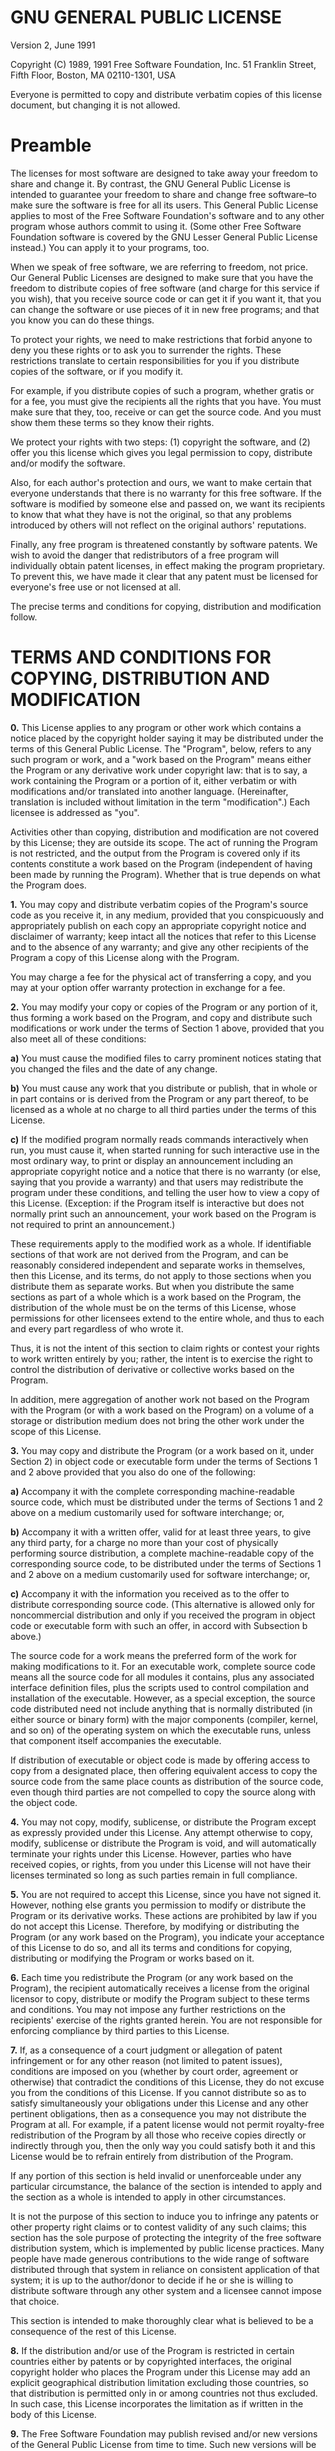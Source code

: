 * GNU GENERAL PUBLIC LICENSE

Version 2, June 1991

    Copyright (C) 1989, 1991 Free Software Foundation, Inc.
    51 Franklin Street, Fifth Floor, Boston, MA  02110-1301, USA

    Everyone is permitted to copy and distribute verbatim copies
    of this license document, but changing it is not allowed.

* Preamble

The licenses for most software are designed to take away your freedom
to share and change it. By contrast, the GNU General Public License is
intended to guarantee your freedom to share and change free
software--to make sure the software is free for all its users. This
General Public License applies to most of the Free Software
Foundation's software and to any other program whose authors commit to
using it. (Some other Free Software Foundation software is covered by
the GNU Lesser General Public License instead.) You can apply it to
your programs, too.

When we speak of free software, we are referring to freedom, not
price. Our General Public Licenses are designed to make sure that you
have the freedom to distribute copies of free software (and charge for
this service if you wish), that you receive source code or can get it
if you want it, that you can change the software or use pieces of it
in new free programs; and that you know you can do these things.

To protect your rights, we need to make restrictions that forbid
anyone to deny you these rights or to ask you to surrender the rights.
These restrictions translate to certain responsibilities for you if
you distribute copies of the software, or if you modify it.

For example, if you distribute copies of such a program, whether
gratis or for a fee, you must give the recipients all the rights that
you have. You must make sure that they, too, receive or can get the
source code. And you must show them these terms so they know their
rights.

We protect your rights with two steps: (1) copyright the software, and
(2) offer you this license which gives you legal permission to copy,
distribute and/or modify the software.

Also, for each author's protection and ours, we want to make certain
that everyone understands that there is no warranty for this free
software. If the software is modified by someone else and passed on,
we want its recipients to know that what they have is not the
original, so that any problems introduced by others will not reflect
on the original authors' reputations.

Finally, any free program is threatened constantly by software
patents. We wish to avoid the danger that redistributors of a free
program will individually obtain patent licenses, in effect making the
program proprietary. To prevent this, we have made it clear that any
patent must be licensed for everyone's free use or not licensed at
all.

The precise terms and conditions for copying, distribution and
modification follow.

* TERMS AND CONDITIONS FOR COPYING, DISTRIBUTION AND MODIFICATION

*0.* This License applies to any program or other work which
contains a notice placed by the copyright holder saying it may be
distributed under the terms of this General Public License. The
"Program", below, refers to any such program or work, and a "work
based on the Program" means either the Program or any derivative work
under copyright law: that is to say, a work containing the Program or
a portion of it, either verbatim or with modifications and/or
translated into another language. (Hereinafter, translation is
included without limitation in the term "modification".) Each licensee
is addressed as "you".

Activities other than copying, distribution and modification are not
covered by this License; they are outside its scope. The act of
running the Program is not restricted, and the output from the Program
is covered only if its contents constitute a work based on the Program
(independent of having been made by running the Program). Whether that
is true depends on what the Program does.

*1.* You may copy and distribute verbatim copies of the Program's
source code as you receive it, in any medium, provided that you
conspicuously and appropriately publish on each copy an appropriate
copyright notice and disclaimer of warranty; keep intact all the
notices that refer to this License and to the absence of any warranty;
and give any other recipients of the Program a copy of this License
along with the Program.

You may charge a fee for the physical act of transferring a copy, and
you may at your option offer warranty protection in exchange for a
fee.

*2.* You may modify your copy or copies of the Program or any
portion of it, thus forming a work based on the Program, and copy and
distribute such modifications or work under the terms of Section 1
above, provided that you also meet all of these conditions:


*a)* You must cause the modified files to carry prominent notices
stating that you changed the files and the date of any change.


*b)* You must cause any work that you distribute or publish, that in
whole or in part contains or is derived from the Program or any part
thereof, to be licensed as a whole at no charge to all third parties
under the terms of this License.


*c)* If the modified program normally reads commands interactively
when run, you must cause it, when started running for such interactive
use in the most ordinary way, to print or display an announcement
including an appropriate copyright notice and a notice that there is
no warranty (or else, saying that you provide a warranty) and that
users may redistribute the program under these conditions, and telling
the user how to view a copy of this License. (Exception: if the
Program itself is interactive but does not normally print such an
announcement, your work based on the Program is not required to print
an announcement.)

These requirements apply to the modified work as a whole. If
identifiable sections of that work are not derived from the Program,
and can be reasonably considered independent and separate works in
themselves, then this License, and its terms, do not apply to those
sections when you distribute them as separate works. But when you
distribute the same sections as part of a whole which is a work based
on the Program, the distribution of the whole must be on the terms of
this License, whose permissions for other licensees extend to the
entire whole, and thus to each and every part regardless of who wrote
it.

Thus, it is not the intent of this section to claim rights or contest
your rights to work written entirely by you; rather, the intent is to
exercise the right to control the distribution of derivative or
collective works based on the Program.

In addition, mere aggregation of another work not based on the Program
with the Program (or with a work based on the Program) on a volume of
a storage or distribution medium does not bring the other work under
the scope of this License.

*3.* You may copy and distribute the Program (or a work based on it,
under Section 2) in object code or executable form under the terms of
Sections 1 and 2 above provided that you also do one of the following:


*a)* Accompany it with the complete corresponding machine-readable
source code, which must be distributed under the terms of Sections 1
and 2 above on a medium customarily used for software interchange; or,


*b)* Accompany it with a written offer, valid for at least three
years, to give any third party, for a charge no more than your cost of
physically performing source distribution, a complete machine-readable
copy of the corresponding source code, to be distributed under the
terms of Sections 1 and 2 above on a medium customarily used for
software interchange; or,


*c)* Accompany it with the information you received as to the offer
to distribute corresponding source code. (This alternative is allowed
only for noncommercial distribution and only if you received the
program in object code or executable form with such an offer, in
accord with Subsection b above.)

The source code for a work means the preferred form of the work for
making modifications to it. For an executable work, complete source
code means all the source code for all modules it contains, plus any
associated interface definition files, plus the scripts used to
control compilation and installation of the executable. However, as a
special exception, the source code distributed need not include
anything that is normally distributed (in either source or binary
form) with the major components (compiler, kernel, and so on) of the
operating system on which the executable runs, unless that component
itself accompanies the executable.

If distribution of executable or object code is made by offering
access to copy from a designated place, then offering equivalent
access to copy the source code from the same place counts as
distribution of the source code, even though third parties are not
compelled to copy the source along with the object code.

*4.* You may not copy, modify, sublicense, or distribute the Program
except as expressly provided under this License. Any attempt otherwise
to copy, modify, sublicense or distribute the Program is void, and
will automatically terminate your rights under this License. However,
parties who have received copies, or rights, from you under this
License will not have their licenses terminated so long as such
parties remain in full compliance.

*5.* You are not required to accept this License, since you have not
signed it. However, nothing else grants you permission to modify or
distribute the Program or its derivative works. These actions are
prohibited by law if you do not accept this License. Therefore, by
modifying or distributing the Program (or any work based on the
Program), you indicate your acceptance of this License to do so, and
all its terms and conditions for copying, distributing or modifying
the Program or works based on it.

*6.* Each time you redistribute the Program (or any work based on
the Program), the recipient automatically receives a license from the
original licensor to copy, distribute or modify the Program subject to
these terms and conditions. You may not impose any further
restrictions on the recipients' exercise of the rights granted herein.
You are not responsible for enforcing compliance by third parties to
this License.

*7.* If, as a consequence of a court judgment or allegation of
patent infringement or for any other reason (not limited to patent
issues), conditions are imposed on you (whether by court order,
agreement or otherwise) that contradict the conditions of this
License, they do not excuse you from the conditions of this License.
If you cannot distribute so as to satisfy simultaneously your
obligations under this License and any other pertinent obligations,
then as a consequence you may not distribute the Program at all. For
example, if a patent license would not permit royalty-free
redistribution of the Program by all those who receive copies directly
or indirectly through you, then the only way you could satisfy both it
and this License would be to refrain entirely from distribution of the
Program.

If any portion of this section is held invalid or unenforceable under
any particular circumstance, the balance of the section is intended to
apply and the section as a whole is intended to apply in other
circumstances.

It is not the purpose of this section to induce you to infringe any
patents or other property right claims or to contest validity of any
such claims; this section has the sole purpose of protecting the
integrity of the free software distribution system, which is
implemented by public license practices. Many people have made
generous contributions to the wide range of software distributed
through that system in reliance on consistent application of that
system; it is up to the author/donor to decide if he or she is willing
to distribute software through any other system and a licensee cannot
impose that choice.

This section is intended to make thoroughly clear what is believed to
be a consequence of the rest of this License.

*8.* If the distribution and/or use of the Program is restricted in
certain countries either by patents or by copyrighted interfaces, the
original copyright holder who places the Program under this License
may add an explicit geographical distribution limitation excluding
those countries, so that distribution is permitted only in or among
countries not thus excluded. In such case, this License incorporates
the limitation as if written in the body of this License.

*9.* The Free Software Foundation may publish revised and/or new
versions of the General Public License from time to time. Such new
versions will be similar in spirit to the present version, but may
differ in detail to address new problems or concerns.

Each version is given a distinguishing version number. If the Program
specifies a version number of this License which applies to it and
"any later version", you have the option of following the terms and
conditions either of that version or of any later version published by
the Free Software Foundation. If the Program does not specify a
version number of this License, you may choose any version ever
published by the Free Software Foundation.

*10.* If you wish to incorporate parts of the Program into other
free programs whose distribution conditions are different, write to
the author to ask for permission. For software which is copyrighted by
the Free Software Foundation, write to the Free Software Foundation;
we sometimes make exceptions for this. Our decision will be guided by
the two goals of preserving the free status of all derivatives of our
free software and of promoting the sharing and reuse of software
generally.

*NO WARRANTY*

*11.* BECAUSE THE PROGRAM IS LICENSED FREE OF CHARGE, THERE IS NO
WARRANTY FOR THE PROGRAM, TO THE EXTENT PERMITTED BY APPLICABLE LAW.
EXCEPT WHEN OTHERWISE STATED IN WRITING THE COPYRIGHT HOLDERS AND/OR
OTHER PARTIES PROVIDE THE PROGRAM "AS IS" WITHOUT WARRANTY OF ANY
KIND, EITHER EXPRESSED OR IMPLIED, INCLUDING, BUT NOT LIMITED TO, THE
IMPLIED WARRANTIES OF MERCHANTABILITY AND FITNESS FOR A PARTICULAR
PURPOSE. THE ENTIRE RISK AS TO THE QUALITY AND PERFORMANCE OF THE
PROGRAM IS WITH YOU. SHOULD THE PROGRAM PROVE DEFECTIVE, YOU ASSUME
THE COST OF ALL NECESSARY SERVICING, REPAIR OR CORRECTION.

*12.* IN NO EVENT UNLESS REQUIRED BY APPLICABLE LAW OR AGREED TO IN
WRITING WILL ANY COPYRIGHT HOLDER, OR ANY OTHER PARTY WHO MAY MODIFY
AND/OR REDISTRIBUTE THE PROGRAM AS PERMITTED ABOVE, BE LIABLE TO YOU
FOR DAMAGES, INCLUDING ANY GENERAL, SPECIAL, INCIDENTAL OR
CONSEQUENTIAL DAMAGES ARISING OUT OF THE USE OR INABILITY TO USE THE
PROGRAM (INCLUDING BUT NOT LIMITED TO LOSS OF DATA OR DATA BEING
RENDERED INACCURATE OR LOSSES SUSTAINED BY YOU OR THIRD PARTIES OR A
FAILURE OF THE PROGRAM TO OPERATE WITH ANY OTHER PROGRAMS), EVEN IF
SUCH HOLDER OR OTHER PARTY HAS BEEN ADVISED OF THE POSSIBILITY OF SUCH
DAMAGES.

* END OF TERMS AND CONDITIONS

* How to Apply These Terms to Your New Programs

If you develop a new program, and you want it to be of the greatest
possible use to the public, the best way to achieve this is to make it
free software which everyone can redistribute and change under these
terms.

To do so, attach the following notices to the program. It is safest to
attach them to the start of each source file to most effectively
convey the exclusion of warranty; and each file should have at least
the "copyright" line and a pointer to where the full notice is found.

    one line to give the program's name and an idea of what it does.
    Copyright (C) yyyy  name of author

    This program is free software; you can redistribute it and/or
    modify it under the terms of the GNU General Public License
    as published by the Free Software Foundation; either version 2
    of the License, or (at your option) any later version.

    This program is distributed in the hope that it will be useful,
    but WITHOUT ANY WARRANTY; without even the implied warranty of
    MERCHANTABILITY or FITNESS FOR A PARTICULAR PURPOSE.  See the
    GNU General Public License for more details.

    You should have received a copy of the GNU General Public License
    along with this program; if not, write to the Free Software
    Foundation, Inc., 51 Franklin Street, Fifth Floor, Boston, MA  02110-1301, USA.

Also add information on how to contact you by electronic and paper
mail.

If the program is interactive, make it output a short notice like this
when it starts in an interactive mode:

    Gnomovision version 69, Copyright (C) year name of author
    Gnomovision comes with ABSOLUTELY NO WARRANTY; for details
    type `show w'.  This is free software, and you are welcome
    to redistribute it under certain conditions; type `show c'
    for details.

The hypothetical commands \`show w' and \`show c' should show the
appropriate parts of the General Public License. Of course, the
commands you use may be called something other than \`show w' and
\`show c'; they could even be mouse-clicks or menu items--whatever
suits your program.

You should also get your employer (if you work as a programmer) or
your school, if any, to sign a "copyright disclaimer" for the program,
if necessary. Here is a sample; alter the names:

    Yoyodyne, Inc., hereby disclaims all copyright
    interest in the program `Gnomovision'
    (which makes passes at compilers) written
    by James Hacker.

    signature of Ty Coon, 1 April 1989
    Ty Coon, President of Vice

This General Public License does not permit incorporating your program
into proprietary programs. If your program is a subroutine library,
you may consider it more useful to permit linking proprietary
applications with the library. If this is what you want to do, use the
[[http://www.gnu.org/licenses/lgpl.html][GNU Lesser General Public
License]] instead of this
License.
